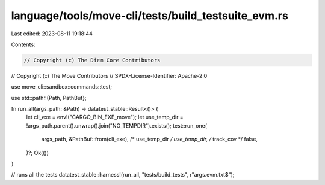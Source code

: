 language/tools/move-cli/tests/build_testsuite_evm.rs
====================================================

Last edited: 2023-08-11 19:18:44

Contents:

.. code-block:: rs

    // Copyright (c) The Diem Core Contributors
// Copyright (c) The Move Contributors
// SPDX-License-Identifier: Apache-2.0

use move_cli::sandbox::commands::test;

use std::path::{Path, PathBuf};

fn run_all(args_path: &Path) -> datatest_stable::Result<()> {
    let cli_exe = env!("CARGO_BIN_EXE_move");
    let use_temp_dir = !args_path.parent().unwrap().join("NO_TEMPDIR").exists();
    test::run_one(
        args_path,
        &PathBuf::from(cli_exe),
        /* use_temp_dir */ use_temp_dir,
        /* track_cov */ false,
    )?;
    Ok(())
}

// runs all the tests
datatest_stable::harness!(run_all, "tests/build_tests", r"args\.evm\.txt$");



